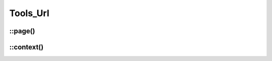 Tools_Url
#########

.. php:class:: Tools_Url

	| Provide static methods for URL.
	| Belongs to the namespace :php:ns:`Nos`

::page()
--------

.. php:staticmethod:: page($page_id)

	:params int $page_id: A :php:class:`Model_Page` ID.
	:returns: URL of the specify page.


::context()
-----------

.. php:staticmethod:: context($context)

	:params string $context: A context ID. See :doc:`/php/configuration/multi_context`.
	:returns: Home URL of the specify context.
